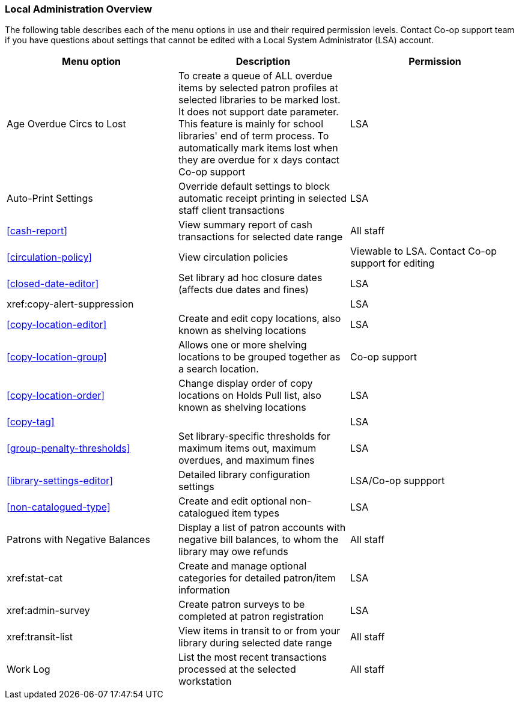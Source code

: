 Local Administration Overview
~~~~~~~~~~~~~~~~~~~~~~~~~~~~~

The following table describes each of the menu options in use and their required permission levels. Contact Co-op support team if you have questions about settings that cannot be edited with a Local System Administrator (LSA) account.

[options="header"]
|====
|Menu option | Description | Permission 
| Age Overdue Circs to Lost | To create a queue of ALL overdue items by selected patron profiles at selected libraries to be marked lost. It does not support date parameter. This feature is mainly for school libraries' end of term process. To automatically mark items lost when they are overdue for x days contact Co-op support | LSA
| Auto-Print Settings | Override default settings to block automatic receipt printing in selected staff client transactions | LSA
| xref:cash-report[] |	View summary report of cash transactions for selected date range | All staff
| xref:circulation-policy[] | View circulation policies	| Viewable to LSA. Contact Co-op support for editing
| xref:closed-date-editor[]	| Set library ad hoc closure dates (affects due dates and fines)	| LSA
| xref:copy-alert-suppression |  | LSA
| xref:copy-location-editor[] | Create and edit copy locations, also known as shelving locations | LSA
| xref:copy-location-group[] | Allows one or more shelving locations to be grouped together as a search location. | Co-op support
| xref:copy-location-order[] | Change display order of copy locations on Holds Pull list, also known as shelving locations | LSA
| xref:copy-tag[] |  | LSA
| xref:group-penalty-thresholds[] | Set library-specific thresholds for maximum items out, maximum overdues, and maximum fines | LSA
| xref:library-settings-editor[] | Detailed library configuration settings | LSA/Co-op suppport
| xref:non-catalogued-type[] | Create and edit optional non-catalogued item types | LSA
| Patrons with Negative Balances | Display a list of patron accounts with negative bill balances, to whom the library may owe refunds | All staff
| xref:stat-cat	| Create and manage optional categories for detailed patron/item information | LSA
| xref:admin-survey | Create patron surveys to be completed at patron registration | LSA
| xref:transit-list | View items in transit to or from your library during selected date range | All staff
| Work Log | List the most recent transactions processed at the selected workstation | All staff
|====








